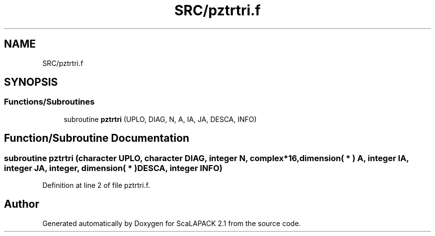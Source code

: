 .TH "SRC/pztrtri.f" 3 "Sat Nov 16 2019" "Version 2.1" "ScaLAPACK 2.1" \" -*- nroff -*-
.ad l
.nh
.SH NAME
SRC/pztrtri.f
.SH SYNOPSIS
.br
.PP
.SS "Functions/Subroutines"

.in +1c
.ti -1c
.RI "subroutine \fBpztrtri\fP (UPLO, DIAG, N, A, IA, JA, DESCA, INFO)"
.br
.in -1c
.SH "Function/Subroutine Documentation"
.PP 
.SS "subroutine pztrtri (character UPLO, character DIAG, integer N, \fBcomplex\fP*16, dimension( * ) A, integer IA, integer JA, integer, dimension( * ) DESCA, integer INFO)"

.PP
Definition at line 2 of file pztrtri\&.f\&.
.SH "Author"
.PP 
Generated automatically by Doxygen for ScaLAPACK 2\&.1 from the source code\&.
